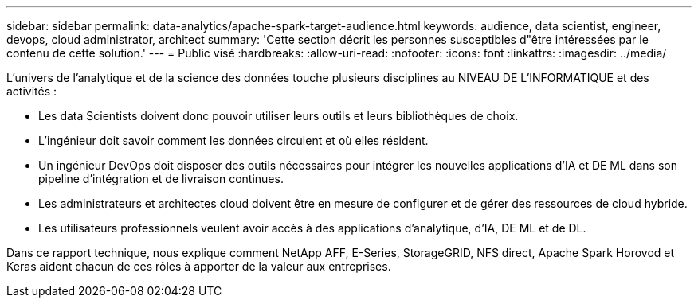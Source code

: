---
sidebar: sidebar 
permalink: data-analytics/apache-spark-target-audience.html 
keywords: audience, data scientist, engineer, devops, cloud administrator, architect 
summary: 'Cette section décrit les personnes susceptibles d"être intéressées par le contenu de cette solution.' 
---
= Public visé
:hardbreaks:
:allow-uri-read: 
:nofooter: 
:icons: font
:linkattrs: 
:imagesdir: ../media/


[role="lead"]
L'univers de l'analytique et de la science des données touche plusieurs disciplines au NIVEAU DE L'INFORMATIQUE et des activités :

* Les data Scientists doivent donc pouvoir utiliser leurs outils et leurs bibliothèques de choix.
* L'ingénieur doit savoir comment les données circulent et où elles résident.
* Un ingénieur DevOps doit disposer des outils nécessaires pour intégrer les nouvelles applications d'IA et DE ML dans son pipeline d'intégration et de livraison continues.
* Les administrateurs et architectes cloud doivent être en mesure de configurer et de gérer des ressources de cloud hybride.
* Les utilisateurs professionnels veulent avoir accès à des applications d'analytique, d'IA, DE ML et de DL.


Dans ce rapport technique, nous explique comment NetApp AFF, E-Series, StorageGRID, NFS direct, Apache Spark Horovod et Keras aident chacun de ces rôles à apporter de la valeur aux entreprises.
